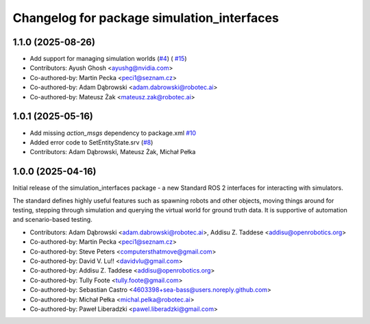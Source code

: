 ^^^^^^^^^^^^^^^^^^^^^^^^^^^^^^^^^^^^^^^^^^^
Changelog for package simulation_interfaces
^^^^^^^^^^^^^^^^^^^^^^^^^^^^^^^^^^^^^^^^^^^

1.1.0 (2025-08-26)
------------------
* Add support for managing simulation worlds (`#4 <https://github.com/ros-simulation/simulation_interfaces/issues/4>`_) ( `#15 <https://github.com/ros-simulation/simulation_interfaces/issues/15>`_)

* Contributors: Ayush Ghosh <ayushg@nvidia.com>
* Co-authored-by: Martin Pecka <peci1@seznam.cz>
* Co-authored-by: Adam Dąbrowski <adam.dabrowski@robotec.ai>
* Co-authored-by: Mateusz Żak <mateusz.zak@robotec.ai>

1.0.1 (2025-05-16)
------------------
* Add missing `action_msgs` dependency to package.xml `#10 <https://github.com/ros-simulation/simulation_interfaces/issues/10>`_
* Added error code to SetEntityState.srv (`#8 <https://github.com/ros-simulation/simulation_interfaces/issues/8>`_)
* Contributors: Adam Dąbrowski, Mateusz Żak, Michał Pełka

1.0.0 (2025-04-16)
------------------
Initial release of the simulation_interfaces package - a new Standard ROS 2 interfaces for interacting with simulators.

The standard defines highly useful features such as spawning robots and other objects, moving things around for testing, stepping through simulation and querying the virtual world for ground truth data. It is supportive of automation and scenario-based testing.

* Contributors: Adam Dąbrowski <adam.dabrowski@robotec.ai>, Addisu Z. Taddese <addisu@openrobotics.org>

* Co-authored-by: Martin Pecka <peci1@seznam.cz>
* Co-authored-by: Steve Peters <computersthatmove@gmail.com>
* Co-authored-by: David V. Lu!! <davidvlu@gmail.com>
* Co-authored-by: Addisu Z. Taddese <addisu@openrobotics.org>
* Co-authored-by: Tully Foote <tully.foote@gmail.com>
* Co-authored-by: Sebastian Castro <4603398+sea-bass@users.noreply.github.com>
* Co-authored-by: Michał Pełka <michal.pelka@robotec.ai>
* Co-authored-by: Paweł Liberadzki <pawel.liberadzki@gmail.com>

